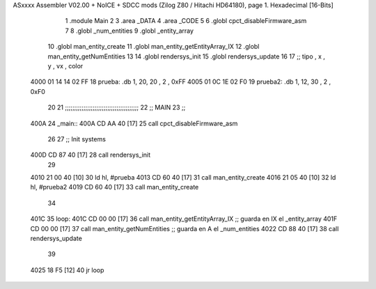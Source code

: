 ASxxxx Assembler V02.00 + NoICE + SDCC mods  (Zilog Z80 / Hitachi HD64180), page 1.
Hexadecimal [16-Bits]



                              1 .module Main
                              2 
                              3    .area _DATA
                              4    .area _CODE
                              5 
                              6 .globl cpct_disableFirmware_asm
                              7 
                              8 .globl _num_entities
                              9 .globl _entity_array
                             10 .globl man_entity_create
                             11 .globl man_entity_getEntityArray_IX
                             12 .globl man_entity_getNumEntities
                             13 
                             14 .globl rendersys_init
                             15 .globl rendersys_update
                             16 
                             17 ;; tipo , x , y , vx , color
   4000 01 14 14 02 FF       18 prueba:  .db 1, 20, 20 , 2 , 0xFF
   4005 01 0C 1E 02 F0       19 prueba2: .db 1, 12, 30 , 2 , 0xF0
                             20 
                             21 ;;;;;;;;;;;;;;;;;;;;;;;;;;;;;;;;;;;;;;;;
                             22 ;; MAIN 
                             23 ;;
   400A                      24 _main::
   400A CD AA 40      [17]   25    call cpct_disableFirmware_asm
                             26 
                             27    ;; Init systems
   400D CD 87 40      [17]   28    call rendersys_init
                             29 
   4010 21 00 40      [10]   30    ld   hl, #prueba
   4013 CD 60 40      [17]   31    call man_entity_create
   4016 21 05 40      [10]   32    ld   hl, #prueba2
   4019 CD 60 40      [17]   33    call man_entity_create
                             34 
   401C                      35 loop:
   401C CD 00 00      [17]   36    call man_entity_getEntityArray_IX   ;; guarda en IX el _entity_array
   401F CD 00 00      [17]   37    call man_entity_getNumEntities      ;; guarda en  A el _num_entities
   4022 CD 88 40      [17]   38    call rendersys_update
                             39 
   4025 18 F5         [12]   40    jr    loop
